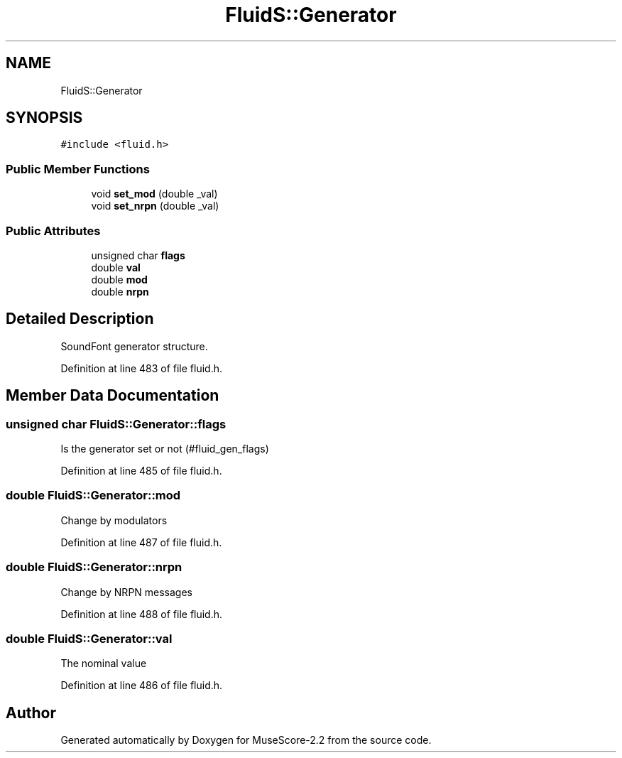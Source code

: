 .TH "FluidS::Generator" 3 "Mon Jun 5 2017" "MuseScore-2.2" \" -*- nroff -*-
.ad l
.nh
.SH NAME
FluidS::Generator
.SH SYNOPSIS
.br
.PP
.PP
\fC#include <fluid\&.h>\fP
.SS "Public Member Functions"

.in +1c
.ti -1c
.RI "void \fBset_mod\fP (double _val)"
.br
.ti -1c
.RI "void \fBset_nrpn\fP (double _val)"
.br
.in -1c
.SS "Public Attributes"

.in +1c
.ti -1c
.RI "unsigned char \fBflags\fP"
.br
.ti -1c
.RI "double \fBval\fP"
.br
.ti -1c
.RI "double \fBmod\fP"
.br
.ti -1c
.RI "double \fBnrpn\fP"
.br
.in -1c
.SH "Detailed Description"
.PP 
SoundFont generator structure\&. 
.PP
Definition at line 483 of file fluid\&.h\&.
.SH "Member Data Documentation"
.PP 
.SS "unsigned char FluidS::Generator::flags"
Is the generator set or not (#fluid_gen_flags) 
.PP
Definition at line 485 of file fluid\&.h\&.
.SS "double FluidS::Generator::mod"
Change by modulators 
.PP
Definition at line 487 of file fluid\&.h\&.
.SS "double FluidS::Generator::nrpn"
Change by NRPN messages 
.PP
Definition at line 488 of file fluid\&.h\&.
.SS "double FluidS::Generator::val"
The nominal value 
.PP
Definition at line 486 of file fluid\&.h\&.

.SH "Author"
.PP 
Generated automatically by Doxygen for MuseScore-2\&.2 from the source code\&.
